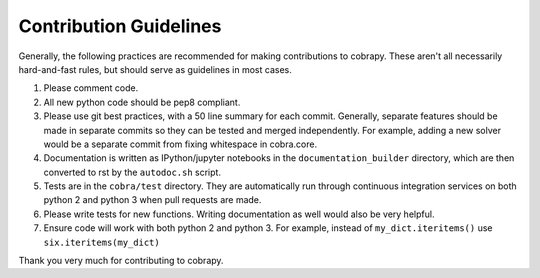 Contribution Guidelines
-----------------------

Generally, the following practices are recommended for making
contributions to cobrapy. These aren't all necessarily hard-and-fast
rules, but should serve as guidelines in most cases.

1. Please comment code.
2. All new python code should be pep8 compliant.
3. Please use git best practices, with a 50 line summary for each
   commit. Generally, separate features should be made in separate
   commits so they can be tested and merged independently. For example,
   adding a new solver would be a separate commit from fixing whitespace
   in cobra.core.
4. Documentation is written as IPython/jupyter notebooks in the
   ``documentation_builder`` directory, which are then converted to rst
   by the ``autodoc.sh`` script.
5. Tests are in the ``cobra/test`` directory. They are automatically run
   through continuous integration services on both python 2 and python 3
   when pull requests are made.
6. Please write tests for new functions. Writing documentation as well
   would also be very helpful.
7. Ensure code will work with both python 2 and python 3. For example,
   instead of ``my_dict.iteritems()`` use ``six.iteritems(my_dict)``

Thank you very much for contributing to cobrapy.
